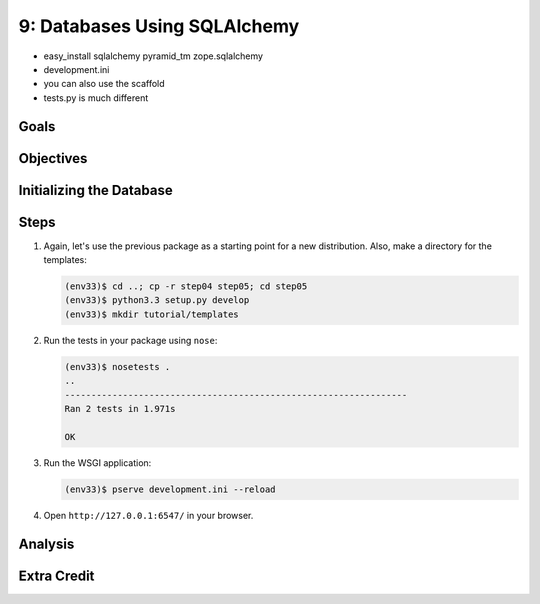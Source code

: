 =============================
9: Databases Using SQLAlchemy
=============================

- easy_install sqlalchemy pyramid_tm zope.sqlalchemy
- development.ini
- you can also use the scaffold
- tests.py is much different

Goals
=====


Objectives
==========


Initializing the Database
=========================

Steps
=====

#. Again, let's use the previous package as a starting point for a new
   distribution. Also, make a directory for the templates:

   .. code-block:: bash

    (env33)$ cd ..; cp -r step04 step05; cd step05
    (env33)$ python3.3 setup.py develop
    (env33)$ mkdir tutorial/templates

#. Run the tests in your package using ``nose``:

   .. code-block:: bash

    (env33)$ nosetests .
    ..
    -----------------------------------------------------------------
    Ran 2 tests in 1.971s

    OK
#. Run the WSGI application:

   .. code-block:: bash

    (env33)$ pserve development.ini --reload

#. Open ``http://127.0.0.1:6547/`` in your browser.

Analysis
========


Extra Credit
============

